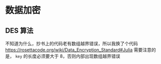 * 数据加密
** DES 算法
不知道为什么，抄书上的代码老有数组越界错误，所以我换了个代码
https://rosettacode.org/wiki/Data_Encryption_Standard#Julia
需要注意的是， =key= 的长度必须要大于 8，否则内部出现数组越界错误